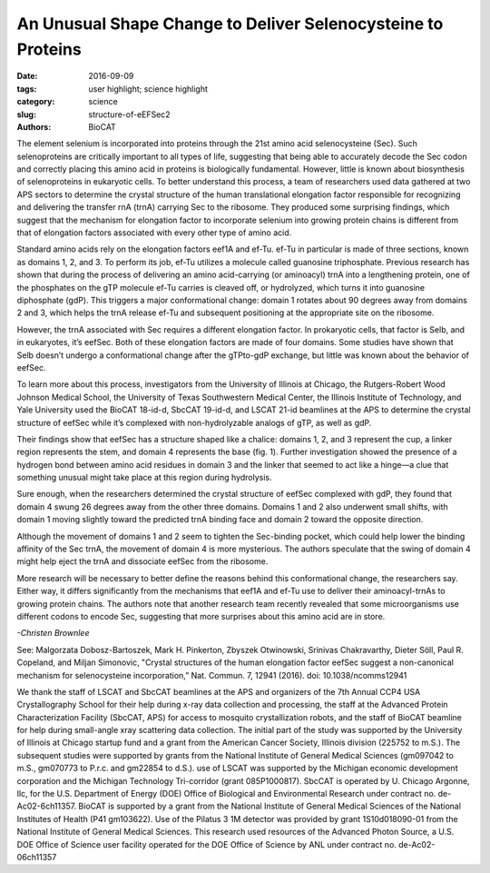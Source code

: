 An Unusual Shape Change to Deliver Selenocysteine to Proteins
#############################################################

:date: 2016-09-09
:tags: user highlight; science highlight
:category: science
:slug: structure-of-eEFSec2
:authors: BioCAT

.. image:: {filename}/images/scihi/structure_sec2.png
    :class: img-responsive

.. caption::

    **Fig. 1.** (A) Cartoon (left) and surface diagram (right) of the overall
    structure and domain organization of human eEFSec. The color-coding is
    according to the scheme shown below. (B) The GTP-to-GDP exchange on human
    eEFSec induces an unexpected conformational change in D4, but not in D1.
    A comparison of the GTP- (light blue) and GDP-bound states (light red)
    reveals a lack of the canonical conformational change in the EF-Tu-like
    domain (D1-3). Instead, D4 swings ~26° towards the dorsal face of the
    molecule and away from the trNA-binding site. The view is rotated ~90°
    clockwise relative to that in (A).

The element selenium is incorporated into proteins through the 21st
amino acid selenocysteine (Sec). Such selenoproteins are critically
important to all types of life, suggesting that being able to
accurately decode the Sec codon and correctly placing this amino acid in
proteins is biologically fundamental. However, little is known about biosynthesis
of selenoproteins in eukaryotic cells. To better understand this
process, a team of researchers used data gathered at two APS sectors to
determine the crystal structure of the human translational elongation factor
responsible for recognizing and delivering the transfer rnA (trnA) carrying
Sec to the ribosome. They produced some surprising findings, which suggest
that the mechanism for elongation factor to incorporate selenium into
growing protein chains is different from that of elongation factors associated
with every other type of amino acid.

Standard amino acids rely on the elongation factors eef1A and ef-Tu.
ef-Tu in particular is made of three sections, known as domains 1, 2, and
3. To perform its job, ef-Tu utilizes a molecule called guanosine triphosphate.
Previous research has shown that during the process of delivering an
amino acid-carrying (or aminoacyl) trnA into a lengthening protein, one of
the phosphates on the gTP molecule ef-Tu carries is cleaved off, or hydrolyzed,
which turns it into guanosine diphosphate (gdP). This triggers a major
conformational change: domain 1 rotates about 90 degrees away from domains
2 and 3, which helps the trnA release ef-Tu and subsequent positioning
at the appropriate site on the ribosome.

However, the trnA associated with Sec requires a different elongation factor.
In prokaryotic cells, that factor is Selb, and in eukaryotes, it’s eefSec.
Both of these elongation factors are made of four domains. Some studies
have shown that Selb doesn’t undergo a conformational change after the gTPto-gdP
exchange, but little was known about the behavior of eefSec.

To learn more about this process, investigators from the University of Illinois
at Chicago, the Rutgers-Robert Wood Johnson Medical School, the
University of Texas Southwestern Medical Center, the Illinois Institute of Technology,
and Yale University used the BioCAT 18-id-d, SbcCAT 19-id-d,
and LSCAT 21-id beamlines at the APS to determine the crystal structure
of eefSec while it’s complexed with non-hydrolyzable analogs of gTP, as
well as gdP.

Their findings show that eefSec has a structure shaped like a chalice:
domains 1, 2, and 3 represent the cup, a linker region represents the stem, and
domain 4 represents the base (fig. 1). Further investigation showed the presence
of a hydrogen bond between amino acid residues in domain 3 and
the linker that seemed to act like a hinge—a clue that something unusual
might take place at this region during hydrolysis.

Sure enough, when the researchers determined the crystal structure
of eefSec complexed with gdP, they found that domain 4 swung 26 degrees
away from the other three domains. Domains 1 and 2 also underwent
small shifts, with domain 1 moving slightly toward the predicted trnA binding
face and domain 2 toward the opposite direction.

Although the movement of domains 1 and 2 seem to tighten the Sec-binding
pocket, which could help lower the binding affinity of the Sec trnA, the movement
of domain 4 is more mysterious. The authors speculate that the swing of
domain 4 might help eject the trnA and dissociate eefSec from the ribosome.

More research will be necessary to better define the reasons behind this
conformational change, the researchers say. Either way, it differs significantly
from the mechanisms that eef1A and ef-Tu use to deliver their aminoacyl-trnAs
to growing protein chains. The authors note that another research team
recently revealed that some microorganisms use different codons to encode
Sec, suggesting that more surprises about this amino acid are in store.

*-Christen Brownlee*

See: Malgorzata Dobosz-Bartoszek, Mark H. Pinkerton, Zbyszek Otwinowski,
Srinivas Chakravarthy, Dieter Söll, Paul R. Copeland, and Miljan Simonovic,
"Crystal structures of the human elongation factor eefSec suggest a non-canonical
mechanism for selenocysteine incorporation,” Nat. Commun. 7, 12941 (2016).
doi: 10.1038/ncomms12941


We thank the staff of LSCAT and SbcCAT beamlines at the APS and organizers of the
7th Annual CCP4 USA Crystallography School for their help during x-ray data collection
and processing, the staff at the Advanced Protein Characterization Facility
(SbcCAT, APS) for access to mosquito crystallization robots, and the staff of BioCAT
beamline for help during small-angle xray scattering data collection. The initial part
of the study was supported by the University of Illinois at Chicago startup fund and a grant
from the American Cancer Society, Illinois division (225752 to m.S.). The subsequent
studies were supported by grants from the National Institute of General Medical Sciences
(gm097042 to m.S., gm070773 to P.r.c. and gm22854 to d.S.). use of LSCAT
was supported by the Michigan economic development corporation and the
Michigan Technology Tri-corridor (grant 085P1000817). SbcCAT is operated by
U. Chicago Argonne, llc, for the U.S. Department of Energy (DOE) Office of Biological
and Environmental Research under contract no. de-Ac02-6ch11357. BioCAT
is supported by a grant from the National Institute of General Medical Sciences of the
National Institutes of Health (P41 gm103622). Use of the Pilatus 3 1M detector
was provided by grant 1S10d018090-01 from the National Institute of General Medical
Sciences. This research used resources of the Advanced Photon Source, a U.S. DOE
Office of Science user facility operated for the DOE Office of Science by ANL under
contract no. de-Ac02-06ch11357
